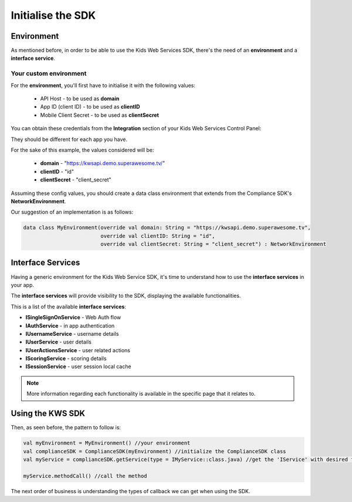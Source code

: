 Initialise the SDK
==================

Environment
^^^^^^^^^^^

As mentioned before, in order to be able to use the Kids Web Services SDK, there's the need of an **environment** and a **interface service**.

Your custom environment 
-----------------------

For the **environment**, you'll first have to initialise it with the following values:

	* API Host - to be used as **domain**
	* App ID (client ID) - to be used as **clientID**
	* Mobile Client Secret - to be used as **clientSecret**

You can obtain these credentials from the **Integration** section of your Kids Web Services Control Panel:

.. image:: img/kws-integration.png

They should be different for each app you have.

For the sake of this example, the values considered will be:

	* **domain** - "https://kwsapi.demo.superawesome.tv/"
	* **clientID** - "id"
	* **clientSecret** - "client_secret"

Assuming these config values, you should create a data class environment that extends from the Compliance SDK's **NetworkEnvironment**. 

Our suggestion of an implementation is as follows:

.. code-block:: java

	data class MyEnvironment(override val domain: String = "https://kwsapi.demo.superawesome.tv",
	                         override val clientID: String = "id",
	                         override val clientSecret: String = "client_secret") : NetworkEnvironment
	                         


Interface Services
^^^^^^^^^^^^^^^^^^

Having a generic environment for the Kids Web Service SDK, it's time to understand how to use the **interface services** in your app.

The **interface services** will provide visibility to the SDK, displaying the available functionalities. 

This is a list of the available **interface services**:

* **ISingleSignOnService** - Web Auth flow
* **IAuthService** - in app authentication
* **IUsernameService** - username details
* **IUserService** - user details
* **IUserActionsService** - user related actions
* **IScoringService** - scoring details
* **ISessionService** - user session local cache

.. note::
	More information regarding each functionality is available in the specific page that it relates to.

Using the KWS SDK 
^^^^^^^^^^^^^^^^^

Then, as seen before, the pattern to follow is:

.. code-block:: java

	val myEnvironment = MyEnvironment() //your environment
	val complianceSDK = ComplianceSDK(myEnvironment) //initialize the ComplianceSDK class
	val myService = complianceSDK.getService(type = IMyService::class.java) //get the 'IService' with desired functionalities
	  
	myService.methodCall() //call the method



The next order of business is understanding the types of callback we can get when using the SDK.
